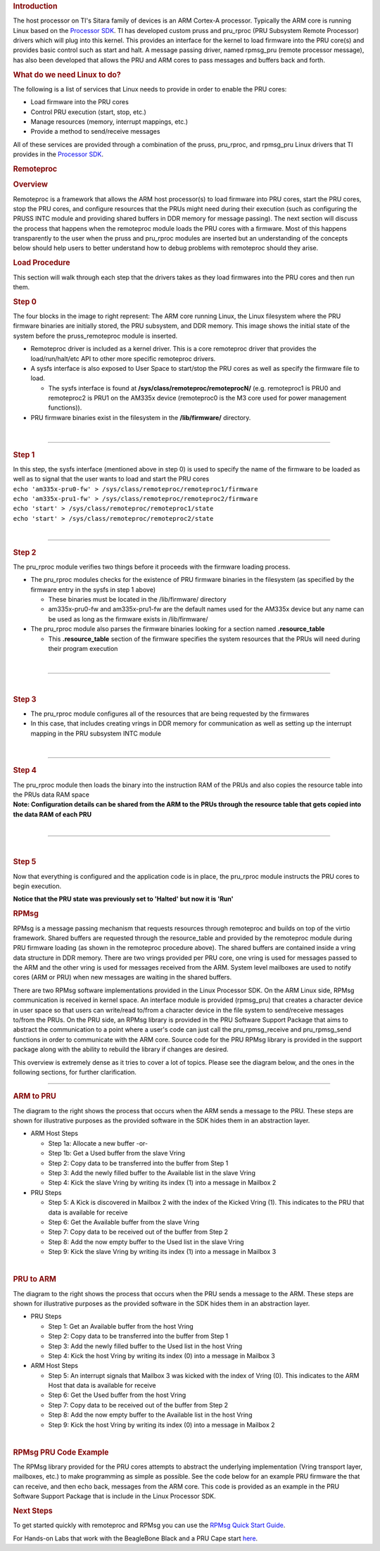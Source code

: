 .. http://processors.wiki.ti.com/index.php/PRU-ICSS_Remoteproc_and_RPMsg
.. rubric:: Introduction
   :name: introduction-pru-icss-remoteproc-rpmsg

.. raw:: html

   <div>

.. Image:: ../images/Overview.PNG

.. raw:: html

   </div>

The host processor on TI's Sitara family of devices is an ARM Cortex-A
processor. Typically the ARM core is running Linux based on the
`Processor
SDK <Overview.html#processor-sdk-linux-software-developer-s-guide>`__.
TI has developed custom pruss and pru\_rproc (PRU Subsystem Remote
Processor) drivers which will plug into this kernel. This provides an
interface for the kernel to load firmware into the PRU core(s) and
provides basic control such as start and halt. A message passing driver,
named rpmsg\_pru (remote processor message), has also been developed
that allows the PRU and ARM cores to pass messages and buffers back and
forth.

.. rubric:: What do we need Linux to do?
   :name: what-do-we-need-linux-to-do

The following is a list of services that Linux needs to provide in order
to enable the PRU cores:

-  Load firmware into the PRU cores
-  Control PRU execution (start, stop, etc.)
-  Manage resources (memory, interrupt mappings, etc.)
-  Provide a method to send/receive messages

All of these services are provided through a combination of the pruss,
pru\_rproc, and rpmsg\_pru Linux drivers that TI provides in the
`Processor
SDK <Overview.html#processor-sdk-linux-software-developer-s-guide>`__.

.. rubric:: Remoteproc
   :name: remoteproc

.. rubric:: Overview
   :name: overview

Remoteproc is a framework that allows the ARM host processor(s) to load
firmware into PRU cores, start the PRU cores, stop the PRU cores, and
configure resources that the PRUs might need during their execution
(such as configuring the PRUSS INTC module and providing shared buffers
in DDR memory for message passing). The next section will discuss the
process that happens when the remoteproc module loads the PRU cores with
a firmware. Most of this happens transparently to the user when the
pruss and pru\_rproc modules are inserted but an understanding of the
concepts below should help users to better understand how to debug
problems with remoteproc should they arise.

.. rubric:: Load Procedure
   :name: load-procedure

This section will walk through each step that the drivers takes as they
load firmwares into the PRU cores and then run them.

.. rubric:: Step 0
   :name: step-0

.. raw:: html

   <div>

.. raw:: html

   <div class="floatright">

.. Image:: ../images/Step0_2_0_2_11.PNG

.. raw:: html

   </div>

.. raw:: html

   </div>

The four blocks in the image to right represent: The ARM core running
Linux, the Linux filesystem where the PRU firmware binaries are
initially stored, the PRU subsystem, and DDR memory. This image shows
the initial state of the system before the pruss\_remoteproc module is
inserted.

-  Remoteproc driver is included as a kernel driver. This is a core
   remoteproc driver that provides the load/run/halt/etc API to other
   more specific remoteproc drivers.
-  A sysfs interface is also exposed to User Space to start/stop the PRU
   cores as well as specify the firmware file to load.

   -  The sysfs interface is found at
      **/sys/class/remoteproc/remoteprocN/** (e.g. remoteproc1 is PRU0
      and remoteproc2 is PRU1 on the AM335x device (remoteproc0 is the
      M3 core used for power management functions)).

-  PRU firmware binaries exist in the filesystem in the
   **/lib/firmware/** directory.

| 

--------------

.. rubric:: Step 1
   :name: step-1

.. raw:: html

   <div class="floatright">

.. Image:: ../images/Step1_2_0_2_11.PNG

.. raw:: html

   </div>

| In this step, the sysfs interface (mentioned above in step 0) is used
  to specify the name of the firmware to be loaded as well as to signal
  that the user wants to load and start the PRU cores
| ``echo 'am335x-pru0-fw' > /sys/class/remoteproc/remoteproc1/firmware``
| ``echo 'am335x-pru1-fw' > /sys/class/remoteproc/remoteproc2/firmware``
| ``echo 'start' > /sys/class/remoteproc/remoteproc1/state``
| ``echo 'start' > /sys/class/remoteproc/remoteproc2/state``

| 

--------------

.. rubric:: Step 2
   :name: step-2

.. raw:: html

   <div class="floatright">

.. Image:: ../images/Step2_2_0_2_11.PNG

.. raw:: html

   </div>

The pru\_rproc module verifies two things before it proceeds with the
firmware loading process.

-  The pru\_rproc modules checks for the existence of PRU firmware
   binaries in the filesystem (as specified by the firmware entry in the
   sysfs in step 1 above)

   -  These binaries must be located in the /lib/firmware/ directory
   -  am335x-pru0-fw and am335x-pru1-fw are the default names used for
      the AM335x device but any name can be used as long as the firmware
      exists in /lib/firmware/

-  The pru\_rproc module also parses the firmware binaries looking for a
   section named **.resource\_table**

   -  This **.resource\_table** section of the firmware specifies the
      system resources that the PRUs will need during their program
      execution

| 

--------------

| 

.. rubric:: Step 3
   :name: step-3

.. raw:: html

   <div class="floatright">

.. Image:: ../images/Step3_2_0_2_11.PNG

.. raw:: html

   </div>

-  The pru\_rproc module configures all of the resources that are being
   requested by the firmwares
-  In this case, that includes creating vrings in DDR memory for
   communication as well as setting up the interrupt mapping in the PRU
   subsystem INTC module

| 

--------------

.. rubric:: Step 4
   :name: step-4

.. raw:: html

   <div class="floatright">

.. Image:: ../images/Step4_2_0_2_11.PNG

.. raw:: html

   </div>

| The pru\_rproc module then loads the binary into the instruction RAM
  of the PRUs and also copies the resource table into the PRUs data RAM
  space
| **Note: Configuration details can be shared from the ARM to the PRUs
  through the resource table that gets copied into the data RAM of each
  PRU**

| 

--------------

| 

.. rubric:: Step 5
   :name: step-5

.. raw:: html

   <div class="floatright">

.. Image:: ../images/Step5_2_0_2_11.PNG

.. raw:: html

   </div>

Now that everything is configured and the application code is in place,
the pru\_rproc module instructs the PRU cores to begin execution.

| **Notice that the PRU state was previously set to 'Halted' but now it
  is 'Run'**

.. rubric:: RPMsg
   :name: rpmsg

RPMsg is a message passing mechanism that requests resources through
remoteproc and builds on top of the virtio framework. Shared buffers are
requested through the resource\_table and provided by the remoteproc
module during PRU firmware loading (as shown in the remoteproc procedure
above). The shared buffers are contained inside a vring data structure
in DDR memory. There are two vrings provided per PRU core, one vring is
used for messages passed to the ARM and the other vring is used for
messages received from the ARM. System level mailboxes are used to
notify cores (ARM or PRU) when new messages are waiting in the shared
buffers.

There are two RPMsg software implementations provided in the Linux
Processor SDK. On the ARM Linux side, RPMsg communication is received in
kernel space. An interface module is provided (rpmsg\_pru) that creates
a character device in user space so that users can write/read to/from a
character device in the file system to send/receive messages to/from the
PRUs. On the PRU side, an RPMsg library is provided in the PRU Software
Support Package that aims to abstract the communication to a point where
a user's code can just call the pru\_rpmsg\_receive and pru\_rpmsg\_send
functions in order to communicate with the ARM core. Source code for the
PRU RPMsg library is provided in the support package along with the
ability to rebuild the library if changes are desired.

This overview is extremely dense as it tries to cover a lot of topics.
Please see the diagram below, and the ones in the following sections,
for further clarification.

.. Image:: ../images/Rpmsg_diagram_2_0_2_11.PNG

--------------

.. rubric:: ARM to PRU
   :name: arm-to-pru

.. raw:: html

   <div class="floatright">

.. Image:: ../images/Arm-to-pru.PNG

.. raw:: html

   </div>

The diagram to the right shows the process that occurs when the ARM
sends a message to the PRU. These steps are shown for illustrative
purposes as the provided software in the SDK hides them in an
abstraction layer.

-  ARM Host Steps

   -  Step 1a: Allocate a new buffer
      -or-
   -  Step 1b: Get a Used buffer from the slave Vring
   -  Step 2: Copy data to be transferred into the buffer from Step 1
   -  Step 3: Add the newly filled buffer to the Available list in the
      slave Vring
   -  Step 4: Kick the slave Vring by writing its index (1) into a
      message in Mailbox 2

-  PRU Steps

   -  Step 5: A Kick is discovered in Mailbox 2 with the index of the
      Kicked Vring (1). This indicates to the PRU that data is available
      for receive
   -  Step 6: Get the Available buffer from the slave Vring
   -  Step 7: Copy data to be received out of the buffer from Step 2
   -  Step 8: Add the now empty buffer to the Used list in the slave
      Vring
   -  Step 9: Kick the slave Vring by writing its index (1) into a
      message in Mailbox 3

| 

.. rubric:: PRU to ARM
   :name: pru-to-arm

.. raw:: html

   <div class="floatright">

.. Image:: ../images/Pru-to-arm.PNG

.. raw:: html

   </div>

The diagram to the right shows the process that occurs when the PRU
sends a message to the ARM. These steps are shown for illustrative
purposes as the provided software in the SDK hides them in an
abstraction layer.

-  PRU Steps

   -  Step 1: Get an Available buffer from the host Vring
   -  Step 2: Copy data to be transferred into the buffer from Step 1
   -  Step 3: Add the newly filled buffer to the Used list in the host
      Vring
   -  Step 4: Kick the host Vring by writing its index (0) into a
      message in Mailbox 3

-  ARM Host Steps

   -  Step 5: An interrupt signals that Mailbox 3 was kicked with the
      index of Vring (0). This indicates to the ARM Host that data is
      available for receive
   -  Step 6: Get the Used buffer from the host Vring
   -  Step 7: Copy data to be received out of the buffer from Step 2
   -  Step 8: Add the now empty buffer to the Available list in the host
      Vring
   -  Step 9: Kick the host Vring by writing its index (0) into a
      message in Mailbox 2

| 

.. rubric:: RPMsg PRU Code Example
   :name: rpmsg-pru-code-example

| The RPMsg library provided for the PRU cores attempts to abstract the
  underlying implementation (Vring transport layer, mailboxes, etc.) to
  make programming as simple as possible. See the code below for an
  example PRU firmware the that can receive, and then echo back,
  messages from the ARM core. This code is provided as an example in the
  PRU Software Support Package that is include in the Linux Processor
  SDK.

.. Image:: ../images/Rpmsg_code.PNG

.. rubric:: Next Steps
   :name: next-steps

To get started quickly with remoteproc and RPMsg you can use the `RPMsg
Quick Start Guide <http://processors.wiki.ti.com/index.php/RPMsg_Quick_Start_Guide>`__.

For Hands-on Labs that work with the BeagleBone Black and a PRU Cape
start `here <http://processors.wiki.ti.com/index.php/PRU_Training:_Hands-on_Labs>`__.

